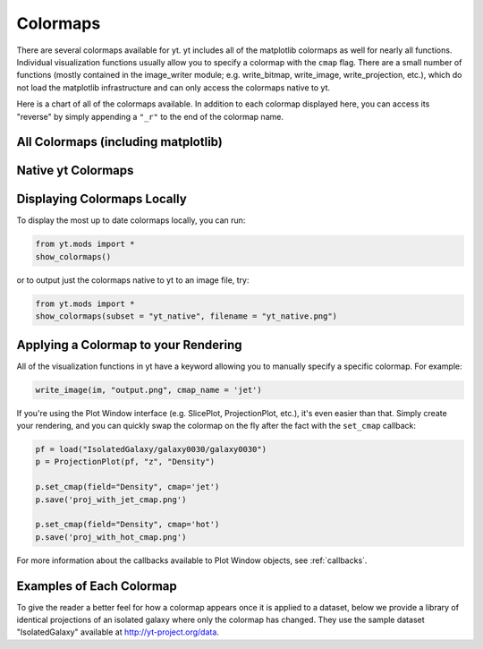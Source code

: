 .. _colormaps:

Colormaps
=========

There are several colormaps available for yt.  yt includes all of the 
matplotlib colormaps as well for nearly all functions.  Individual visualization
functions usually allow you to specify a colormap with the ``cmap`` flag.
There are a small number of functions (mostly contained in the image_writer 
module; e.g. write_bitmap, write_image, write_projection, etc.), which do 
not load the matplotlib infrastructure and can only access the colormaps 
native to yt.  

Here is a chart of all of the colormaps available.  In addition to each 
colormap displayed here, you can access its "reverse" by simply appending a 
``"_r"`` to the end of the colormap name.

All Colormaps (including matplotlib)
~~~~~~~~~~~~~~~~~~~~~~~~~~~~~~~~~~~~

.. image:: ../_images/all_colormaps.png
   :width: 512

Native yt Colormaps
~~~~~~~~~~~~~~~~~~~

.. image:: ../_images/native_yt_colormaps.png
   :width: 512

Displaying Colormaps Locally
~~~~~~~~~~~~~~~~~~~~~~~~~~~~

To display the most up to date colormaps locally, you can run:

.. code-block:: python

    from yt.mods import *
    show_colormaps()

or to output just the colormaps native to yt to an image file, try:

.. code-block:: python

    from yt.mods import *
    show_colormaps(subset = "yt_native", filename = "yt_native.png")

Applying a Colormap to your Rendering
~~~~~~~~~~~~~~~~~~~~~~~~~~~~~~~~~~~~~

All of the visualization functions in yt have a keyword allowing you to
manually specify a specific colormap.  For example:

.. code-block:: python

    write_image(im, "output.png", cmap_name = 'jet')

If you're using the Plot Window interface (e.g. SlicePlot, ProjectionPlot, 
etc.), it's even easier than that.  Simply create your rendering, and you
can quickly swap the colormap on the fly after the fact with the ``set_cmap``
callback:

.. code-block:: python

    pf = load("IsolatedGalaxy/galaxy0030/galaxy0030")
    p = ProjectionPlot(pf, "z", "Density")

    p.set_cmap(field="Density", cmap='jet')
    p.save('proj_with_jet_cmap.png')

    p.set_cmap(field="Density", cmap='hot')
    p.save('proj_with_hot_cmap.png')

For more information about the callbacks available to Plot Window objects, 
see :ref:`callbacks`.

Examples of Each Colormap
~~~~~~~~~~~~~~~~~~~~~~~~~

To give the reader a better feel for how a colormap appears once it is applied
to a dataset, below we provide a library of identical projections of an 
isolated galaxy where only the colormap has changed.  They use the sample 
dataset "IsolatedGalaxy" available at 
`http://yt-project.org/data <http://yt-project.org/data>`_.

.. yt_colormaps:: cmap_images.py
